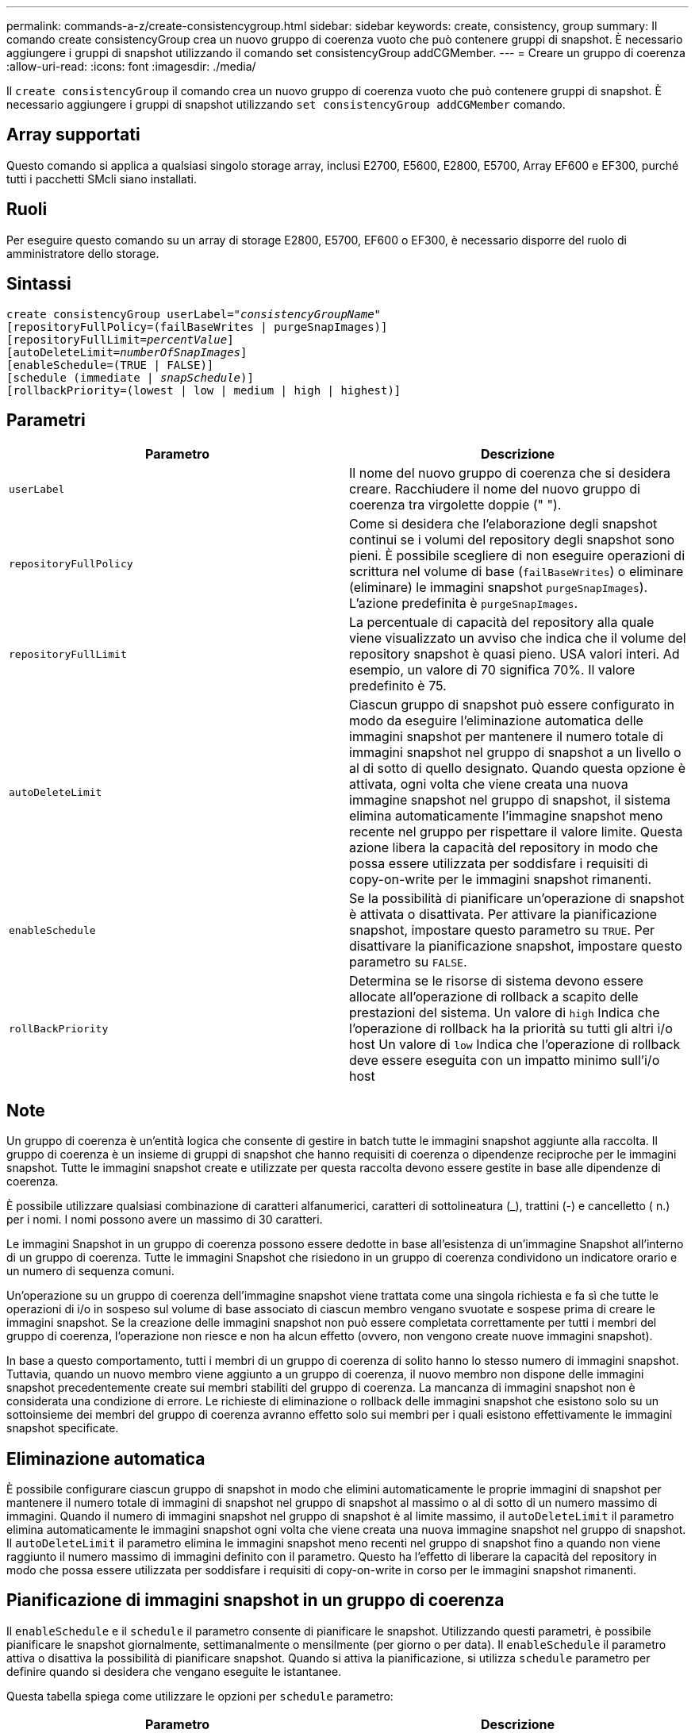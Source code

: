 ---
permalink: commands-a-z/create-consistencygroup.html 
sidebar: sidebar 
keywords: create, consistency, group 
summary: Il comando create consistencyGroup crea un nuovo gruppo di coerenza vuoto che può contenere gruppi di snapshot. È necessario aggiungere i gruppi di snapshot utilizzando il comando set consistencyGroup addCGMember. 
---
= Creare un gruppo di coerenza
:allow-uri-read: 
:icons: font
:imagesdir: ./media/


[role="lead"]
Il `create consistencyGroup` il comando crea un nuovo gruppo di coerenza vuoto che può contenere gruppi di snapshot. È necessario aggiungere i gruppi di snapshot utilizzando `set consistencyGroup addCGMember` comando.



== Array supportati

Questo comando si applica a qualsiasi singolo storage array, inclusi E2700, E5600, E2800, E5700, Array EF600 e EF300, purché tutti i pacchetti SMcli siano installati.



== Ruoli

Per eseguire questo comando su un array di storage E2800, E5700, EF600 o EF300, è necessario disporre del ruolo di amministratore dello storage.



== Sintassi

[listing, subs="+macros"]
----
create consistencyGroup userLabel=pass:quotes[_"consistencyGroupName"_]
[repositoryFullPolicy=(failBaseWrites | purgeSnapImages)]
[repositoryFullLimit=pass:quotes[_percentValue_]]
[autoDeleteLimit=pass:quotes[_numberOfSnapImages_]]
[enableSchedule=(TRUE | FALSE)]
[schedule (immediate | pass:quotes[_snapSchedule_])]
[rollbackPriority=(lowest | low | medium | high | highest)]
----


== Parametri

|===
| Parametro | Descrizione 


 a| 
`userLabel`
 a| 
Il nome del nuovo gruppo di coerenza che si desidera creare. Racchiudere il nome del nuovo gruppo di coerenza tra virgolette doppie (" ").



 a| 
`repositoryFullPolicy`
 a| 
Come si desidera che l'elaborazione degli snapshot continui se i volumi del repository degli snapshot sono pieni. È possibile scegliere di non eseguire operazioni di scrittura nel volume di base (`failBaseWrites`) o eliminare (eliminare) le immagini snapshot  `purgeSnapImages`). L'azione predefinita è `purgeSnapImages`.



 a| 
`repositoryFullLimit`
 a| 
La percentuale di capacità del repository alla quale viene visualizzato un avviso che indica che il volume del repository snapshot è quasi pieno. USA valori interi. Ad esempio, un valore di 70 significa 70%. Il valore predefinito è 75.



 a| 
`autoDeleteLimit`
 a| 
Ciascun gruppo di snapshot può essere configurato in modo da eseguire l'eliminazione automatica delle immagini snapshot per mantenere il numero totale di immagini snapshot nel gruppo di snapshot a un livello o al di sotto di quello designato. Quando questa opzione è attivata, ogni volta che viene creata una nuova immagine snapshot nel gruppo di snapshot, il sistema elimina automaticamente l'immagine snapshot meno recente nel gruppo per rispettare il valore limite. Questa azione libera la capacità del repository in modo che possa essere utilizzata per soddisfare i requisiti di copy-on-write per le immagini snapshot rimanenti.



 a| 
`enableSchedule`
 a| 
Se la possibilità di pianificare un'operazione di snapshot è attivata o disattivata. Per attivare la pianificazione snapshot, impostare questo parametro su `TRUE`. Per disattivare la pianificazione snapshot, impostare questo parametro su `FALSE`.



 a| 
`rollBackPriority`
 a| 
Determina se le risorse di sistema devono essere allocate all'operazione di rollback a scapito delle prestazioni del sistema. Un valore di `high` Indica che l'operazione di rollback ha la priorità su tutti gli altri i/o host Un valore di `low` Indica che l'operazione di rollback deve essere eseguita con un impatto minimo sull'i/o host

|===


== Note

Un gruppo di coerenza è un'entità logica che consente di gestire in batch tutte le immagini snapshot aggiunte alla raccolta. Il gruppo di coerenza è un insieme di gruppi di snapshot che hanno requisiti di coerenza o dipendenze reciproche per le immagini snapshot. Tutte le immagini snapshot create e utilizzate per questa raccolta devono essere gestite in base alle dipendenze di coerenza.

È possibile utilizzare qualsiasi combinazione di caratteri alfanumerici, caratteri di sottolineatura (_), trattini (-) e cancelletto ( n.) per i nomi. I nomi possono avere un massimo di 30 caratteri.

Le immagini Snapshot in un gruppo di coerenza possono essere dedotte in base all'esistenza di un'immagine Snapshot all'interno di un gruppo di coerenza. Tutte le immagini Snapshot che risiedono in un gruppo di coerenza condividono un indicatore orario e un numero di sequenza comuni.

Un'operazione su un gruppo di coerenza dell'immagine snapshot viene trattata come una singola richiesta e fa sì che tutte le operazioni di i/o in sospeso sul volume di base associato di ciascun membro vengano svuotate e sospese prima di creare le immagini snapshot. Se la creazione delle immagini snapshot non può essere completata correttamente per tutti i membri del gruppo di coerenza, l'operazione non riesce e non ha alcun effetto (ovvero, non vengono create nuove immagini snapshot).

In base a questo comportamento, tutti i membri di un gruppo di coerenza di solito hanno lo stesso numero di immagini snapshot. Tuttavia, quando un nuovo membro viene aggiunto a un gruppo di coerenza, il nuovo membro non dispone delle immagini snapshot precedentemente create sui membri stabiliti del gruppo di coerenza. La mancanza di immagini snapshot non è considerata una condizione di errore. Le richieste di eliminazione o rollback delle immagini snapshot che esistono solo su un sottoinsieme dei membri del gruppo di coerenza avranno effetto solo sui membri per i quali esistono effettivamente le immagini snapshot specificate.



== Eliminazione automatica

È possibile configurare ciascun gruppo di snapshot in modo che elimini automaticamente le proprie immagini di snapshot per mantenere il numero totale di immagini di snapshot nel gruppo di snapshot al massimo o al di sotto di un numero massimo di immagini. Quando il numero di immagini snapshot nel gruppo di snapshot è al limite massimo, il `autoDeleteLimit` il parametro elimina automaticamente le immagini snapshot ogni volta che viene creata una nuova immagine snapshot nel gruppo di snapshot. Il `autoDeleteLimit` il parametro elimina le immagini snapshot meno recenti nel gruppo di snapshot fino a quando non viene raggiunto il numero massimo di immagini definito con il parametro. Questo ha l'effetto di liberare la capacità del repository in modo che possa essere utilizzata per soddisfare i requisiti di copy-on-write in corso per le immagini snapshot rimanenti.



== Pianificazione di immagini snapshot in un gruppo di coerenza

Il `enableSchedule` e il `schedule` il parametro consente di pianificare le snapshot. Utilizzando questi parametri, è possibile pianificare le snapshot giornalmente, settimanalmente o mensilmente (per giorno o per data). Il `enableSchedule` il parametro attiva o disattiva la possibilità di pianificare snapshot. Quando si attiva la pianificazione, si utilizza `schedule` parametro per definire quando si desidera che vengano eseguite le istantanee.

Questa tabella spiega come utilizzare le opzioni per `schedule` parametro:

|===
| Parametro | Descrizione 


 a| 
`schedule`
 a| 
Necessario per specificare i parametri di pianificazione.



 a| 
`immediate`
 a| 
Avviare immediatamente l'operazione. Questo elemento si esclude a vicenda con qualsiasi altro parametro di pianificazione.



 a| 
`enableSchedule`
 a| 
Quando è impostato su `true`, la pianificazione è attivata. Quando è impostato su `false`, la pianificazione è disattivata.

[NOTE]
====
L'impostazione predefinita è `false`.

====


 a| 
`startDate`
 a| 
Una data specifica in cui iniziare l'operazione. Il formato per l'immissione della data è MM:GG:AA. L'impostazione predefinita è la data corrente. Un esempio di questa opzione è `startDate=06:27:11`.



 a| 
`scheduleDay`
 a| 
Il giorno della settimana in cui iniziare l'operazione. Possono essere tutti o uno o più dei seguenti valori:

* `monday`
* `tuesday`
* `wednesday`
* `thursday`
* `friday`
* `saturday`
* `sunday`


[NOTE]
====
Racchiudere il valore tra parentesi. Ad esempio, `scheduleDay=(wednesday)`.

====
È possibile specificare più di un giorno racchiudendo i giorni in un singolo set di parentesi e separando ogni giorno con uno spazio. Ad esempio, `scheduleDay=(monday wednesday friday)`.

[NOTE]
====
Questo parametro non è compatibile con una pianificazione mensile.

====


 a| 
`startTime`
 a| 
L'ora del giorno in cui iniziare l'operazione. Il formato per l'immissione dell'ora è HH:MM, dove HH è l'ora e MM è il minuto che ha superato l'ora. Utilizza un orologio a 24 ore. Ad esempio, le 2:00 del pomeriggio sono le 14:00. Un esempio di questa opzione è `startTime=14:27`.



 a| 
`scheduleInterval`
 a| 
Un intervallo di tempo, espresso in minuti, minimo tra le operazioni. L'intervallo di pianificazione non deve superare le 1440 (24 ore) e deve essere un multiplo di 30.

Un esempio di questa opzione è``scheduleInterval=180``.



 a| 
`endDate`
 a| 
Una data specifica in cui interrompere l'operazione. Il formato per l'immissione della data è MM:GG:AA. Se non si desidera una data di fine, è possibile specificare `noEndDate`. Un esempio di questa opzione è `endDate=11:26:11`.



 a| 
`timesPerDay`
 a| 
Il numero di volte in cui eseguire l'operazione in un giorno. Un esempio di questa opzione è `timesPerDay=4`.



 a| 
`timezone`
 a| 
Specifica il fuso orario da utilizzare per la pianificazione. Può essere specificato in due modi:

* *GMT±HH:MM*
+
L'offset del fuso orario dal GMT. Esempio: `timezone=GMT-06:00`.

* *Stringa di testo*
+
La stringa di testo del fuso orario standard deve essere racchiusa tra virgolette. Esempio:``timezone="America/Chicago"``





 a| 
`scheduleDate`
 a| 
Il giorno del mese in cui eseguire l'operazione. I valori per i giorni sono numerici e nell'intervallo da 1 a 31.

[NOTE]
====
Questo parametro non è compatibile con una pianificazione settimanale.

====
Un esempio di `scheduleDate` l'opzione è `scheduleDate=("15")`.



 a| 
`month`
 a| 
Un mese specifico in cui eseguire l'operazione. I valori per i mesi sono:

* `jan` Gennaio
* `feb` - Febbraio
* `mar` - Marzo
* `apr` – Aprile
* `may` Maggio
* `jun` Giugno
* `jul` Luglio
* `aug` - Agosto
* `sep` Settembre
* `oct` Ottobre
* `nov` - Novembre
* `dec` Dicembre


[NOTE]
====
Racchiudere il valore tra parentesi. Ad esempio, `month=(jan)`.

====
È possibile specificare più di un mese racchiudendo i mesi in una singola serie di parentesi e separando ogni mese con uno spazio. Ad esempio, `month=(jan jul dec)`.

Utilizzare questo parametro con `scheduleDate` parametro per eseguire l'operazione in un giorno specifico del mese.

[NOTE]
====
Questo parametro non è compatibile con una pianificazione settimanale.

====
|===
Questa tabella spiega come utilizzare `timeZone` parametro:

|===
| Nome fuso orario | Offset GMT 


 a| 
`Etc/GMT+12`
 a| 
`GMT-12:00`



 a| 
`Etc/GMT+11`
 a| 
`GMT-11:00`



 a| 
`Pacific/Honolulu`
 a| 
`GMT-10:00`



 a| 
`America/Anchorage`
 a| 
`GMT-09:00`



 a| 
`America/Santa_Isabel`
 a| 
`GMT-08:00`



 a| 
`America/Los_Angeles`
 a| 
`GMT-08:00`



 a| 
`America/Phoenix`
 a| 
`GMT-07:00`



 a| 
`America/Chihuahua`
 a| 
`GMT-07:00`



 a| 
`America/Denver`
 a| 
`GMT-07:00`



 a| 
`America/Guatemala`
 a| 
`GMT-06:00`



 a| 
`America/Chicago`
 a| 
`GMT-06:00`



 a| 
`America/Mexico_City`
 a| 
`GMT-06:00`



 a| 
`America/Regina`
 a| 
`GMT-06:00`



 a| 
`America/Bogota`
 a| 
`GMT-05:00`



 a| 
`America/New_York`
 a| 
`GMT-05:00`



 a| 
`Etc/GMT+5`
 a| 
`GMT-05:00`



 a| 
`America/Caracas`
 a| 
`GMT-04:30`



 a| 
`America/Asuncion`
 a| 
`GMT-04:00`



 a| 
`America/Halifax`
 a| 
`GMT-04:00`



 a| 
`America/Cuiaba`
 a| 
`GMT-04:00`



 a| 
`America/La_Paz`
 a| 
`GMT-04:00`



 a| 
`America/Santiago`
 a| 
`GMT-04:00`



 a| 
`America/St_Johns`
 a| 
`GMT-03:30`



 a| 
`America/Sao_Paulo`
 a| 
`GMT-03:00`



 a| 
`America/Buenos_Aires`
 a| 
`GMT-03:00`



 a| 
`America/Cayenne`
 a| 
`GMT-03:00`



 a| 
`America/Godthab`
 a| 
`GMT-03:00`



 a| 
`America/Montevideo`
 a| 
`GMT-03:00`



 a| 
`Etc/GMT+2`
 a| 
`GMT-02:00`



 a| 
`Atlantic/Azores`
 a| 
`GMT-01:00`



 a| 
`Atlantic/Cape_Verde`
 a| 
`GMT-01:00`



 a| 
`Africa/Casablanca`
 a| 
`GMT`



 a| 
`Etc/GMT`
 a| 
`GMT`



 a| 
`Europe/London`
 a| 
`GMT`



 a| 
`Atlantic/Reykjavik`
 a| 
`GMT`



 a| 
`Europe/Berlin`
 a| 
`GMT+01:00`



 a| 
`Europe/Budapest`
 a| 
`GMT+01:00`



 a| 
`Europe/Paris`
 a| 
`GMT+01:00`



 a| 
`Europe/Warsaw`
 a| 
`GMT+01:00`



 a| 
`Africa/Lagos`
 a| 
`GMT+01:00`



 a| 
`Africa/Windhoek`
 a| 
`GMT+01:00`



 a| 
`Asia/Anman`
 a| 
`GMT+02:00`



 a| 
`Asia/Beirut`
 a| 
`GMT+02:00`



 a| 
`Africa/Cairo`
 a| 
`GMT+02:00`



 a| 
`Asia/Damascus`
 a| 
`GMT+02:00`



 a| 
`Africa/Johannesburg`
 a| 
`GMT+02:00`



 a| 
`Europe/Kiev`
 a| 
`GMT+02:00`



 a| 
`Asia/Jerusalem`
 a| 
`GMT+02:00`



 a| 
`Europe/Istanbul`
 a| 
`GMT+03:00`



 a| 
`Europe/Minsk`
 a| 
`GMT+02:00`



 a| 
`Asia/Baghdad`
 a| 
`GMT+03:00`



 a| 
`Asia/Riyadh`
 a| 
`GMT+03:00`



 a| 
`Africa/Nairobi`
 a| 
`GMT+03:00`



 a| 
`Asia/Tehran`
 a| 
`GMT+03:30`



 a| 
`Europe/Moscow`
 a| 
`GMT+04:00`



 a| 
`Asia/Dubai`
 a| 
`GMT+04:00`



 a| 
`Asia/Baku`
 a| 
`GMT+04:00`



 a| 
`Indian/Mauritius`
 a| 
`GMT+04:00`



 a| 
`Asia/Tbilisi`
 a| 
`GMT+04:00`



 a| 
`Asia/Yerevan`
 a| 
`GMT+04:00`



 a| 
`Asia/Kabul`
 a| 
`GMT+04:30`



 a| 
`Asia/Karachi`
 a| 
`GMT+05:00`



 a| 
`Asia//Tashkent`
 a| 
`GMT+05:00`



 a| 
`Asia/Calcutta`
 a| 
`GMT+05:30`



 a| 
`Asia/Colombo`
 a| 
`GMT+05:30`



 a| 
`Asia/Katmandu`
 a| 
`GMT+05:45`



 a| 
`Asia/Yekaterinburg`
 a| 
`GMT+06:00`



 a| 
`Asia/Almaty`
 a| 
`GMT+06:00`



 a| 
`Asia/Dhaka`
 a| 
`GMT+06:00`



 a| 
`Asia/Rangoon`
 a| 
`GMT+06:30`



 a| 
`Asia/Novosibirsk`
 a| 
`GMT+07:00`



 a| 
`Asia/Bangkok`
 a| 
`GMT+07:00`



 a| 
`Asia/Krasnoyarsk`
 a| 
`GMT+08:00`



 a| 
`Asia/Shanghai`
 a| 
`GMT+08:00`



 a| 
`Asia/Singapore`
 a| 
`GMT+08:00`



 a| 
`Australia/Perth`
 a| 
`GMT+08:00`



 a| 
`Asia/Taipei`
 a| 
`GMT+08:00`



 a| 
`Asia/Ulaanbaatar`
 a| 
`GMT+08:00`



 a| 
`Asia/Irkutsk`
 a| 
`GMT+09:00`



 a| 
`Asia/Tokyo`
 a| 
`GMT+09:00`



 a| 
`Asia/Seoul`
 a| 
`GMT+09:00`



 a| 
`Australia/Adelaide`
 a| 
`GMT+09:30`



 a| 
`Australia/Darwin`
 a| 
`GMT+09:30`



 a| 
`Asia/Yakutsk`
 a| 
`GMT+10:00`



 a| 
`Australia/Brisbane`
 a| 
`GMT+10:00`



 a| 
`Australia/Sydney`
 a| 
`GMT+10:00`



 a| 
`Pacific/Port Moresby`
 a| 
`GMT+10:00`



 a| 
`Australia/Hobart`
 a| 
`GMT+10:00`



 a| 
`Asia/Vladivostok`
 a| 
`GMT+11:00`



 a| 
`Pacific/Guadalcanal`
 a| 
`GMT+11:00`



 a| 
`Pacific/Auckland`
 a| 
`GMT+12:00`



 a| 
`Etc/GMT-12`
 a| 
`GMT+12:00`



 a| 
`Pacific/Fiji`
 a| 
`GMT+12:00`



 a| 
`Asia/Kamchatka`
 a| 
`GMT+12:00`



 a| 
`Pacific/Tongatapu`
 a| 
`GMT+13:00`

|===
La stringa di codice per la definizione di una pianificazione è simile a questi esempi:

[listing]
----
enableSchedule=true schedule startTime=14:27
----
[listing]
----
enableSchedule=true schedule scheduleInterval=180
----
[listing]
----
enableSchedule=true schedule timeZone=GMT-06:00
----
[listing]
----
enableSchedule=true schedule timeZone="America/Chicago"
----
Se si utilizza anche `scheduleInterval` il firmware sceglie tra `timesPerDay` e il `scheduleInterval` selezionando il valore più basso delle due opzioni. Il firmware calcola un valore intero per `scheduleInterval` dividendo 1440 per a. `scheduleInterval` valore dell'opzione impostato. Ad esempio, 1440/180 = 8. Il firmware confronta quindi `timesPerDay` valore intero con il calcolato `scheduleInterval` valore intero e utilizza il valore più piccolo.

Per rimuovere un programma, utilizzare `delete volume` con il `schedule` parametro. Il `delete volume` con il `schedule` il parametro elimina solo la pianificazione, non il volume di snapshot.

Quando si esegue un rollback in un gruppo di coerenza, l'operazione predefinita consiste nel eseguire il rollback di tutti i membri del gruppo di coerenza. Se non è possibile avviare correttamente un rollback per tutti i membri del gruppo di coerenza, il rollback non riesce e non ha alcun effetto. L'immagine snapshot non viene rollback.



== Livello minimo del firmware

7.83

7.86 aggiunge `scheduleDate` e il `month` opzione.
